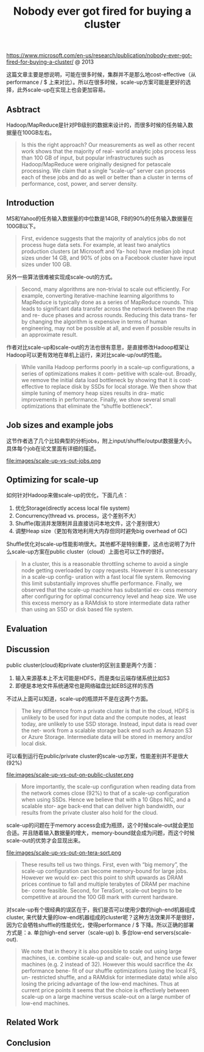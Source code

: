#+title: Nobody ever got fired for buying a cluster

https://www.microsoft.com/en-us/research/publication/nobody-ever-got-fired-for-buying-a-cluster/ @ 2013

这篇文章主要是想说明，可能在很多时候，集群并不是那么地cost-effective（从performance / $ 上来对比）。所以在很多时候，scale-up方案可能是更好的选择，此外scale-up在实现上也会更加容易。

** Asbtract

Hadoop/MapReduce是针对PB级别的数据来设计的，而很多时候的任务输入数据量在100GB左右。

#+BEGIN_QUOTE
Is this the right approach? Our measurements as well as other recent work shows that the majority of real- world analytic jobs process less than 100 GB of input, but popular infrastructures such as Hadoop/MapReduce were originally designed for petascale processing. We claim that a single “scale-up” server can process each of these jobs and do as well or better than a cluster in terms of performance, cost, power, and server density.
#+END_QUOTE

** Introduction

MS和Yahoo的任务输入数据量的中位数是14GB, FB的90%的任务输入数据量在100GB以下。

#+BEGIN_QUOTE
First, evidence suggests that the majority of analytics jobs do not process huge data sets. For example, at least two analytics production clusters (at Microsoft and Ya- hoo) have median job input sizes under 14 GB, and 90% of jobs on a Facebook cluster have input sizes under 100 GB.
#+END_QUOTE

另外一些算法很难被实现成scale-out的方式。

#+BEGIN_QUOTE
Second, many algorithms are non-trivial to scale out efficiently. For example, converting iterative-machine learning algorithms to MapReduce is typically done as a series of MapReduce rounds. This leads to significant data transfer across the network between the map and re- duce phases and across rounds. Reducing this data trans- fer by changing the algorithm is expensive in terms of human engineering, may not be possible at all, and even if possible results in an approximate result.
#+END_QUOTE

作者对比scale-up和scale-out的方法也很有意思，是直接修改Hadoop框架让Hadoop可以更有效地在单机上运行，来对比scale-up/out的性能。

#+BEGIN_QUOTE
While vanilla Hadoop performs poorly in a scale-up configurations, a series of optimizations makes it com- petitive with scale-out. Broadly, we remove the initial data load bottleneck by showing that it is cost-effective to replace disk by SSDs for local storage. We then show that simple tuning of memory heap sizes results in dra- matic improvements in performance. Finally, we show several small optimizations that eliminate the “shuffle bottleneck”.
#+END_QUOTE

** Job sizes and example jobs

这节作者选了几个比较典型的分析jobs，附上input/shuffle/output数据量大小。具体每个job在论文里面有详细的描述。

file:images/scale-up-vs-out-jobs.png

** Optimizing for scale-up

如何针对Hadoop来做scale-up的优化，下面几点：
1. 优化Storage(directly access local file system)
2. Concurrency(thread vs. process，这个差别不大）
3. Shuffle(取消并发限制并且直接访问本地文件，这个差别很大）
4. 调整Heap size（更加有效地利用大内存但同时避免big overhead of GC)

Shuffle优化对scale-up性能影响很大。其他都不是特别重要，这点也说明了为什么scale-up方案在public cluster（cloud）上面也可以工作的很好。

#+BEGIN_QUOTE
In a cluster, this is a reasonable throttling scheme to avoid a single node getting overloaded by copy requests. However it is unnecessary in a scale-up config- uration with a fast local file system. Removing this limit substantially improves shuffle performance. Finally, we observed that the scale-up machine has substantial ex- cess memory after configuring for optimal concurrency level and heap size. We use this excess memory as a RAMdisk to store intermediate data rather than using an SSD or disk based file system.
#+END_QUOTE

** Evaluation
** Discussion

public cluster(cloud)和private cluster的区别主要是两个方面：
1. 输入来源基本上不太可能是HDFS，而是类似云端存储系统比如S3
2. 即便是本地文件系统通常也是网络磁盘比如EBS这样的东西
不过从上面可以知道，scale-up的瓶颈并不是在这两个方面。

#+BEGIN_QUOTE
The key difference from a private cluster is that in the cloud, HDFS is unlikely to be used for input data and the compute nodes, at least today, are unlikely to use SSD storage. Instead, input data is read over the net- work from a scalable storage back end such as Amazon S3 or Azure Storage. Intermediate data will be stored in memory and/or local disk.
#+END_QUOTE

可以看到运行在public/private cluster的scale-up方案，性能差别并不是很大(92%)

file:images/scale-up-vs-out-on-public-cluster.png

#+BEGIN_QUOTE
More importantly, the scale-up configuration when reading data from the network comes close (92%) to that of a scale-up configuration when using SSDs. Hence we believe that with a 10 Gbps NIC, and a scalable stor- age back-end that can deliver high bandwidth, our results from the private cluster also hold for the cloud.
#+END_QUOTE

scale-up的问题在于memory access会成为瓶颈，这个时候scale-out就会更加合适。并且随着输入数据量的增大，memory-bound就会成为问题，而这个时候scale-out的优势才会显现出来。

file:images/scale-up-vs-out-on-tera-sort.png

#+BEGIN_QUOTE
These results tell us two things. First, even with “big memory”, the scale-up configuration can become memory-bound for large jobs. However we would ex- pect this point to shift upwards as DRAM prices continue to fall and multiple terabytes of DRAM per machine be- come feasible. Second, for TeraSort, scale-out begins to be competitive at around the 100 GB mark with current hardware.
#+END_QUOTE

对scale-up有个很经典的误区在于，我们是否可以使用少数的high-end机器组成cluster, 来代替大量的low-end机器组成的cluster呢？这种方法效果并不是很好，因为它会牺牲shuffle的性能优化，使得performance / $ 下降。所以正确的部署方式是：a. 单台high-end server（scale-up) b. 多台low-end servers(scale-out).

#+BEGIN_QUOTE
We note that in theory it is also possible to scale out using large machines, i.e. combine scale-up and scale- out, and hence use fewer machines (e.g. 2 instead of 32). However this would sacrifice the 4x performance bene- fit of our shuffle optimizations (using the local FS, un- restricted shuffle, and a RAMdisk for intermediate data) while also losing the pricing advantage of the low-end machines. Thus at current price points it seems that the choice is effectively between scale-up on a large machine versus scale-out on a large number of low-end machines.
#+END_QUOTE

** Related Work
** Conclusion
